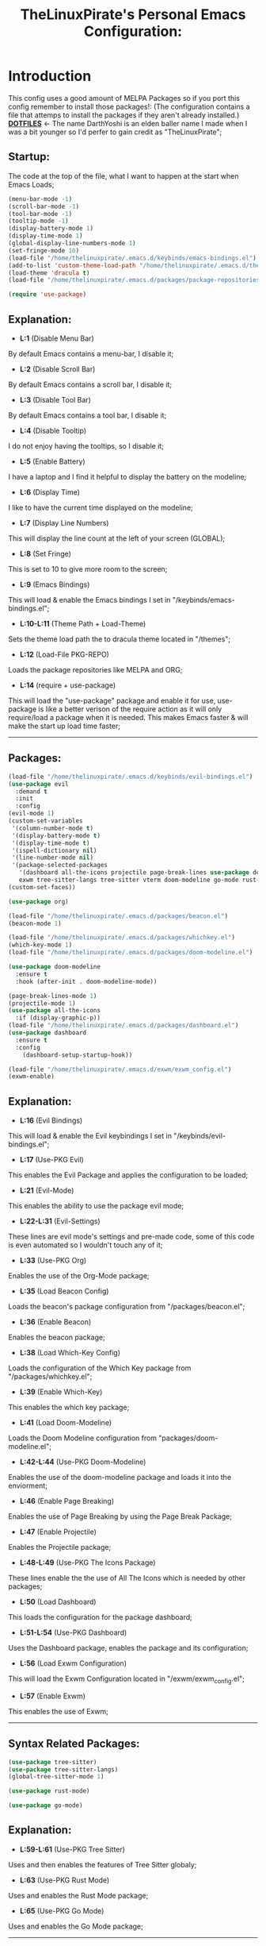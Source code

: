 #+TITLE: TheLinuxPirate's Personal Emacs Configuration:
#+PROPERTY: header-args :tangle init.el 
# (org-babel-tangle to save)
* Introduction
  This config uses a good amount of MELPA Packages so if you port this config remember to install those packages!:
  (The configuration contains a file that attemps to install the packages if they aren't already installed.)\\
  *[[https://github.com/DarthYoshi07/dotfiles][DOTFILES]]* <- The name DarthYoshi is an elden baller name I made when I was a bit younger so I'd perfer to gain credit as "TheLinuxPirate";

** Startup:
The code at the top of the file, what I want to happen at the start when Emacs Loads;
  #+BEGIN_SRC emacs-lisp
  (menu-bar-mode -1)
  (scroll-bar-mode -1)        
  (tool-bar-mode -1)          
  (tooltip-mode -1) 
  (display-battery-mode 1)
  (display-time-mode 1)
  (global-display-line-numbers-mode 1)
  (set-fringe-mode 10)
  (load-file "/home/thelinuxpirate/.emacs.d/keybinds/emacs-bindings.el") 
  (add-to-list 'custom-theme-load-path "/home/thelinuxpirate/.emacs.d/themes")
  (load-theme 'dracula t)
  (load-file "/home/thelinuxpirate/.emacs.d/packages/package-repositories.el")

  (require 'use-package)
#+END_SRC
** Explanation:
- *L:1* (Disable Menu Bar)
By default Emacs contains a menu-bar, I disable it;
- *L:2* (Disable Scroll Bar)
By default Emacs contains a scroll bar, I disable it;
- *L:3* (Disable Tool Bar)
By default Emacs contains a tool bar, I disable it;
- *L:4* (Disable Tooltip)
I do not enjoy having the tooltips, so I disable it;
- *L:5* (Enable Battery)
I have a laptop and I find it helpful to display the battery on the modeline; 
- *L:6* (Display Time)
I like to have the current time displayed on the modeline;
- *L:7* (Display Line Numbers)
This will display the line count at the left of your screen (GLOBAL);
- *L:8* (Set Fringe)
This is set to 10 to give more room to the screen;
- *L:9* (Emacs Bindings)
This will load & enable the Emacs bindings I set in "/keybinds/emacs-bindings.el";
- *L:10-L:11* (Theme Path + Load-Theme)
Sets the theme load path the to dracula theme located in "/themes"; 
- *L:12* (Load-File PKG-REPO)
Loads the package repositories like MELPA and ORG;
- *L:14* (require + use-package) 
This will load the "use-package" package and enable it for use, use-package is like a better verison
of the require action as it will only require/load a package when it is needed. This makes Emacs faster &
will make the start up load time faster;
---------------------------------------------------------------------------------------------------------
** Packages:
#+BEGIN_SRC emacs-lisp
(load-file "/home/thelinuxpirate/.emacs.d/keybinds/evil-bindings.el")
(use-package evil
  :demand t
  :init
  :config
(evil-mode 1)
(custom-set-variables
 '(column-number-mode t)
 '(display-battery-mode t)
 '(display-time-mode t)
 '(ispell-dictionary nil)
 '(line-number-mode nil)
 '(package-selected-packages
   '(dashboard all-the-icons projectile page-break-lines use-package desktop-environment 
   exwm tree-sitter-langs tree-sitter vterm doom-modeline go-mode rust-mode evil cmake-mode)))
(custom-set-faces))

(use-package org)

(load-file "/home/thelinuxpirate/.emacs.d/packages/beacon.el")
(beacon-mode 1)

(load-file "/home/thelinuxpirate/.emacs.d/packages/whichkey.el")
(which-key-mode 1)
(load-file "/home/thelinuxpirate/.emacs.d/packages/doom-modeline.el")

(use-package doom-modeline
  :ensure t
  :hook (after-init . doom-modeline-mode))

(page-break-lines-mode 1)
(projectile-mode 1)
(use-package all-the-icons
  :if (display-graphic-p))
(load-file "/home/thelinuxpirate/.emacs.d/packages/dashboard.el")
(use-package dashboard
  :ensure t
  :config
    (dashboard-setup-startup-hook))
    
(load-file "/home/thelinuxpirate/.emacs.d/exwm/exwm_config.el")
(exwm-enable)
#+END_SRC
** Explanation:
- *L:16* (Evil Bindings)
This will load & enable the Evil keybindings I set in "/keybinds/evil-bindings.el";
- *L:17* (Use-PKG Evil)
This enables the Evil Package and applies the configuration to be loaded;
- *L:21* (Evil-Mode)
This enables the ability to use the package evil mode;
- *L:22-L:31* (Evil-Settings)
These lines are evil mode's settings and pre-made code, some of this code is even
automated so I wouldn't touch any of it;
- *L:33* (Use-PKG Org)
Enables the use of the Org-Mode package;
- *L:35* (Load Beacon Config)
Loads the beacon's package configuration from "/packages/beacon.el";
- *L:36* (Enable Beacon)
Enables the beacon package;
- *L:38* (Load Which-Key Config)
Loads the configuration of the Which Key package from "/packages/whichkey.el";
- *L:39* (Enable Which-Key)
This enables the which key package;
- *L:41* (Load Doom-Modeline)
Loads the Doom Modeline configuration from "packages/doom-modeline.el";
- *L:42-L:44* (Use-PKG Doom-Modeline) 
Enables the use of the doom-modeline package and loads it into the enviorment;
- *L:46* (Enable Page Breaking)
Enables the use of Page Breaking by using the Page Break Package;
- *L:47* (Enable Projectile)
Enables the Projectile package;
- *L:48-L:49* (Use-PKG The Icons Package)
These lines enable the the use of All The Icons which is needed by other packages; 
- *L:50* (Load Dashboard)
This loads the configuration for the package dashboard;
- *L:51-L:54* (Use-PKG Dashboard)
Uses the Dashboard package, enables the package and its configuration;
- *L:56* (Load Exwm Configuration)
This will load the Exwm Configuration located in "/exwm/exwm_config.el";
- *L:57* (Enable Exwm)
This enables the use of Exwm; 
--------------------------------------------------------------------------------------------------
** Syntax Related Packages:
#+BEGIN_SRC emacs-lisp
(use-package tree-sitter)
(use-package tree-sitter-langs)
(global-tree-sitter-mode 1)

(use-package rust-mode)

(use-package go-mode)
#+END_SRC
** Explanation:
- *L:59-L:61* (Use-PKG Tree Sitter)
Uses and then enables the features of Tree Sitter globaly;
- *L:63* (Use-PKG Rust Mode)
Uses and enables the Rust Mode package;
- *L:65* (Use-PKG Go Mode)
Uses and enables the Go Mode package;
---------------------------------------------------------------
* Appendix:
If you don't understand Emacs Lisp I will try my best to explain some of the code I use:
  - *Enabled/Disabled:*
  When something either contains a "-1" or a "1" this means it is either being enabled/disabled; -1 = Disabled ; 1 = Enabled;
  - *Load-File*
  I perfer separating my configurations into multiple files. This main file does not contain all of the code but the main part
  that is activated. This activation sequence loads the other files/code so it can be used. This is declared by "load-file".
  You will declare: load-file "PATH_TO_FILE";
-----------------------------------------------------------------------------------------------------------------------------------
** Themes:
There are only few themes installed in this configuration, some by MEPLA and others by source;
** Dracula Theme:
- *Theme Name:* Dracula
- *Installation Meathod:* Source
This is the main theme I use, the theme is found in the "/themes/" directory;
** Gruvbox Theme:
- *Theme Name:* Gruvbox
- *Package Name:* gruvbox-dark-medium
- *Installation Meathod:* MELPA
I use the dark themes of gruvbox from time to time, I find it nice to have a selection of themes;
** Emacs Afternoon Theme:
- *Theme Name:* Emacs-Afternoon-Theme
- *Package Name:* afternoon-theme
- *Installation Meathod:* MELPA
Another dark-ish theme that is an option to use. If you want to declare this theme do: "(load-theme 'afternoon t)";
------------------------------------------------------------------------------------------------------------------------------------
** Package List:
Nearly all of these packages have been installed via the MELPA Repository or the ELPA Repository. Here I will list the packages,
what they do, package names, & extra information. 
** Evil Mode:
- *Package Name:* evil-mode
- *Dependencies:* None
- *Repository:* [[https://github.com/emacs-evil/evil][Evil Mode]]
- *Installation Meathod:* MELPA
Evil Mode contains Vim-like features and its mode whilist being able to switch to Emacs mode using: C-z, I also have
defined my own Evil-Mode keybinds which is mainly just porting the default bindings into my perfered way. The main keystroke used is:
Leader-Tab-KEY; Leader is equal the the spacebar, and it can be redefined anytime. For reference configuration is stored in: 
"/keybinds/evilbindings.el"; 
** Org Mode:
- *Package Name:* org-mode
- *Dependencies:* None
- *Repository:* [[https://orgmode.org/][Org Mode]]
- *Installation Meathod:* Pre-Installed
Org Mode is a powerful document mode, this README file is an org file written using this Org Mode feature. I am quite new to org
so I can't add much detail or explanation behind it as much as I'd like to. The only big thing that I can mention is that I use org mode
to write my configuration. I have this README file interact and save code changes to init.el so if you edit the configuration try to use
this org file. A better explanation will be written soon;
** Beacon:
- *Package Name:* beacon-mode
- *Dependencies:* None
- *Repository:* [[https://github.com/Malabarba/beacon][Beacon]]
- *Installation Meathod:* Source (Package.el will try to install via MELPA)
The beacon package is small yet reliable. This package will highlight the cursor's location whenever
the cursor is moved using the scrollbar;
** Which Key:
- *Package Name:* which-key
- *Dependencies:* None
- *Repository:* [[https://github.com/justbur/emacs-which-key][Which Key]]
- *Installation Meathod:* Source (Package.el will try to install via MELPA)
Yet another small yet reliable package. Which Key is super helpful when porting and inventing new keybinds/keystrokes
when you are entering a key combination which key will let you know the aviable options in a smaller window. I don't 
think I could have gotten far without this package;
** VTerm:
- *Package Name:* vterm 
- *Dependencies:* None
 - *Repository:* [[https://github.com/akermu/emacs-libvterm][VTerm]]
- *Installation Meathod:* MELPA
Emacs contains its own shell but I am not the biggest fan of it & I haven't gotten around to configuring it. Vterm is another shell but it
is a lot more powerful and allows the option to run TUIs like Network Manager's TUI for Linux users just inside of Emacs;
** Doom Modeline:
- *Package Name:* doom-modeline 
- *Dependencies:* (Optional: all-the-icons, all-the-icons-install-fonts)
 - *Repository:* [[https://github.com/seagle0128/doom-modeline][Doom Modeline]]
- *Installation Meathod:* MELPA
The modeline is a very important feature in Emacs and I personally love it. So the modeline is the little line at the bottom that gives you
lots of information, now the Doom-Modeline package enhances the modeline and gives it a better look, and more features. I have my Doom-Modeline
configuration in: "/packages/doom-modeline.el"; 
** Dashboard:
- *Package Name:* dashboard
- *Dependencies:* page-break-lines, projectile, all-the-icons, all-the-icons-install-fonts 
- *Repository:* [[https://github.com/emacs-dashboard/emacs-dashboard][Dashboard]]
- *Installation Meathod:* (All) MELPA
The dashboard is mainly a custom thing I like to see at the startup but also contains its useful features like an Agenda and the option to
display recently viewed files. The Dashboard is highly customizable and a great package overall;
** Tree-Sitter: 
- *Package Name:* tree-sitter 
- *Dependencies:* tree-sitter-langs
- *Repository:* [[https://emacs-tree-sitter.github.io/][Tree Sitter]]
- *Installation Meathod:* MELPA
"Tree-sitter is a parser generator tool and an incremental parsing library. It can build a concrete syntax tree for a source file and 
efficiently update the syntax tree as the source file is edited.";
** Rust Mode:
- *Package Name:* rust-mode 
- *Dependencies:* None
- *Repository:* [[https://github.com/rust-lang/rust-mode][Rust Mode]] 
- *Installation Meathod:* MELPA
Rust Mode adds syntax highligting for rust files and better integration;
** Go Mode:
- *Package Name:* go-mode
- *Dependencies:* None
- *Repository:* [[https://github.com/dominikh/go-mode.el][Go Mode]] 
- *Installation Meathod:* MELPA
Go Mode adds syntax highligting for go files and better integration;

